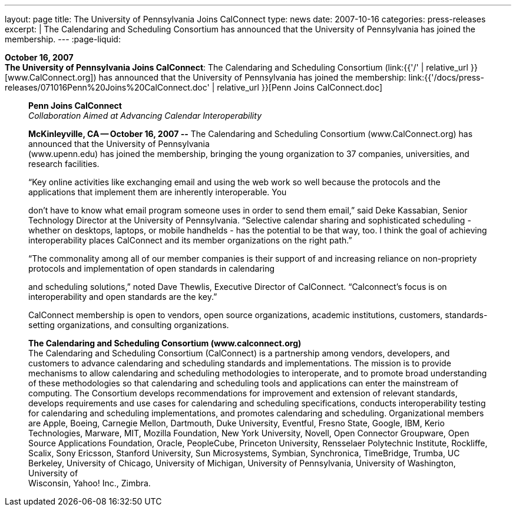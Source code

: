 ---
layout: page
title:  The University of Pennsylvania Joins CalConnect
type: news
date: 2007-10-16
categories: press-releases
excerpt: |
  The Calendaring and Scheduling Consortium has announced that the University of
  Pennsylvania has joined the membership.
---
:page-liquid:

*October 16, 2007* +
*The University of Pennsylvania Joins CalConnect*: The Calendaring and
Scheduling Consortium (link:{{'/' | relative_url }}[www.CalConnect.org])
has announced that the University of Pennsylvania has joined the
membership:
link:{{'/docs/press-releases/071016Penn%20Joins%20CalConnect.doc' | relative_url }}[Penn
Joins CalConnect.doc]

____
*Penn Joins CalConnect* +
_Collaboration Aimed at Advancing Calendar Interoperability_

*McKinleyville, CA -- October 16, 2007 --* The Calendaring and
Scheduling Consortium (www.CalConnect.org) has announced that the
University of Pennsylvania +
(www.upenn.edu) has joined the membership, bringing the young
organization to 37 companies, universities, and research facilities.

“Key online activities like exchanging email and using the web work so
well because the protocols and the applications that implement them are
inherently interoperable. You

don't have to know what email program someone uses in order to send them
email,” said Deke Kassabian, Senior Technology Director at the
University of Pennsylvania. “Selective calendar sharing and
sophisticated scheduling - whether on desktops, laptops, or mobile
handhelds - has the potential to be that way, too. I think the goal of
achieving interoperability places CalConnect and its member
organizations on the right path.”

“The commonality among all of our member companies is their support of
and increasing reliance on non-propriety protocols and implementation of
open standards in calendaring

and scheduling solutions,” noted Dave Thewlis, Executive Director of
CalConnect. “Calconnect's focus is on interoperability and open
standards are the key.”

CalConnect membership is open to vendors, open source organizations,
academic institutions, customers, standards-setting organizations, and
consulting organizations.

*The Calendaring and Scheduling Consortium (www.calconnect.org)* +
The Calendaring and Scheduling Consortium (CalConnect) is a partnership
among vendors, developers, and customers to advance calendaring and
scheduling standards and implementations. The mission is to provide
mechanisms to allow calendaring and scheduling methodologies to
interoperate, and to promote broad understanding of these methodologies
so that calendaring and scheduling tools and applications can enter the
mainstream of computing. The Consortium develops recommendations for
improvement and extension of relevant standards, develops requirements
and use cases for calendaring and scheduling specifications, conducts
interoperability testing for calendaring and scheduling implementations,
and promotes calendaring and scheduling. Organizational members are
Apple, Boeing, Carnegie Mellon, Dartmouth, Duke University, Eventful,
Fresno State, Google, IBM, Kerio Technologies, Marware, MIT, Mozilla
Foundation, New York University, Novell, Open Connector Groupware, Open
Source Applications Foundation, Oracle, PeopleCube, Princeton
University, Rensselaer Polytechnic Institute, Rockliffe, Scalix, Sony
Ericsson, Stanford University, Sun Microsystems, Symbian, Synchronica,
TimeBridge, Trumba, UC Berkeley, University of Chicago, University of
Michigan, University of Pennsylvania, University of Washington,
University of +
Wisconsin, Yahoo! Inc., Zimbra.
____


